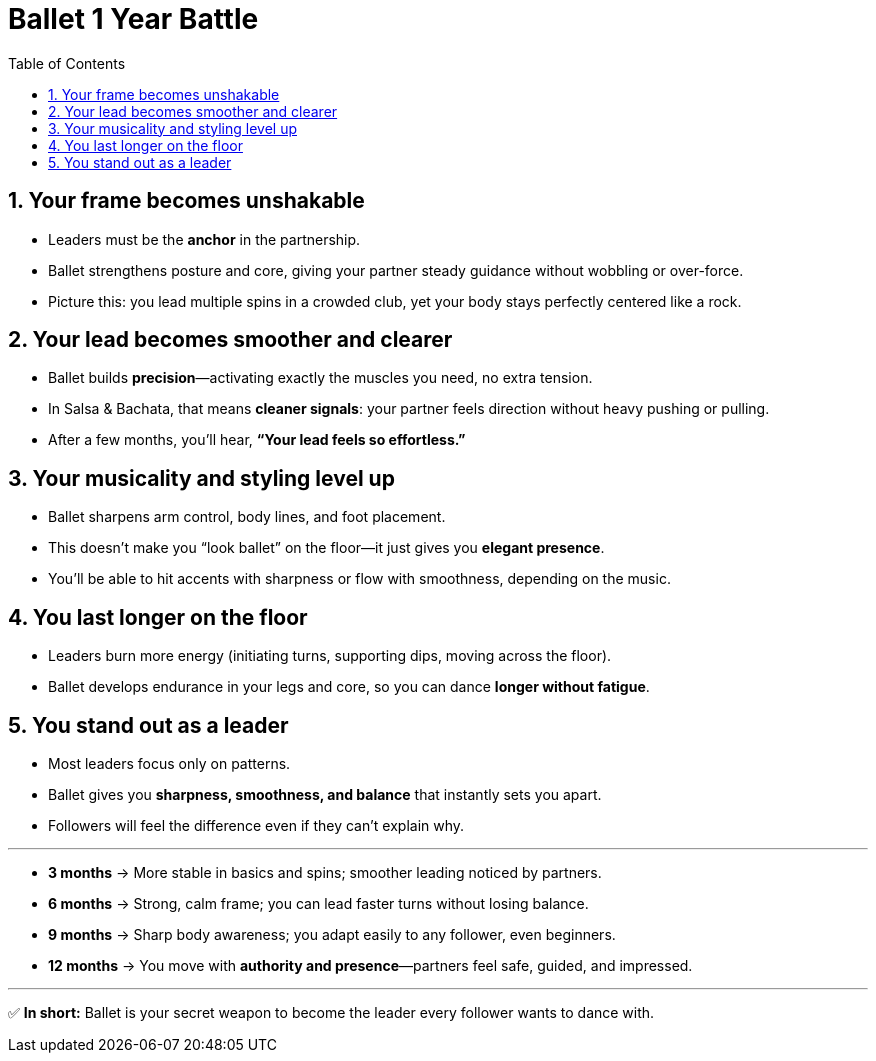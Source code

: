 = Ballet 1 Year Battle
:toc: right
:toclevels: 5
:sectnums:
:sectnumlevels: 5

## Your frame becomes unshakable

* Leaders must be the **anchor** in the partnership.
* Ballet strengthens posture and core, giving your partner steady guidance without wobbling or over-force.
* Picture this: you lead multiple spins in a crowded club, yet your body stays perfectly centered like a rock.

## Your lead becomes smoother and clearer

* Ballet builds **precision**—activating exactly the muscles you need, no extra tension.
* In Salsa & Bachata, that means **cleaner signals**: your partner feels direction without heavy pushing or pulling.
* After a few months, you’ll hear, *“Your lead feels so effortless.”*

## Your musicality and styling level up

* Ballet sharpens arm control, body lines, and foot placement.
* This doesn’t make you “look ballet” on the floor—it just gives you **elegant presence**.
* You’ll be able to hit accents with sharpness or flow with smoothness, depending on the music.

## You last longer on the floor

* Leaders burn more energy (initiating turns, supporting dips, moving across the floor).
* Ballet develops endurance in your legs and core, so you can dance **longer without fatigue**.

## You stand out as a leader

* Most leaders focus only on patterns.
* Ballet gives you **sharpness, smoothness, and balance** that instantly sets you apart.
* Followers will feel the difference even if they can’t explain why.

---


* **3 months** → More stable in basics and spins; smoother leading noticed by partners.
* **6 months** → Strong, calm frame; you can lead faster turns without losing balance.
* **9 months** → Sharp body awareness; you adapt easily to any follower, even beginners.
* **12 months** → You move with **authority and presence**—partners feel safe, guided, and impressed.

---

✅ **In short:** Ballet is your secret weapon to become the leader every follower wants to dance with.





